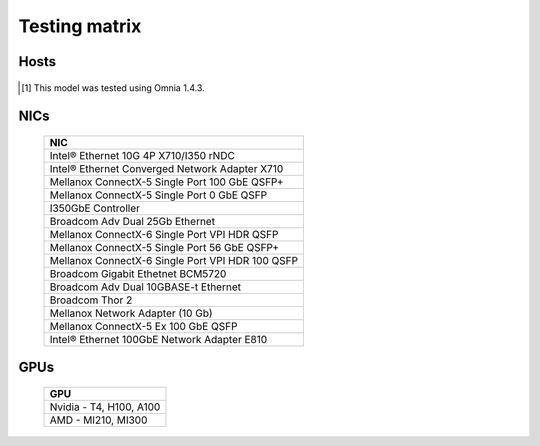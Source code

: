 Testing matrix
---------------

Hosts
+++++++
    .. csv-table:: Testing matrix for PowerEdge servers
      :file: ../../Tables/testing-matrix.csv
      :header-rows: 1
      :keepspace:

.. [1] This model was tested using Omnia 1.4.3.

NICs
+++++

    +--------------------------------------------------+
    | NIC                                              |
    +==================================================+
    | Intel®  Ethernet 10G 4P X710/I350 rNDC           |
    +--------------------------------------------------+
    | Intel®   Ethernet Converged Network Adapter X710 |
    +--------------------------------------------------+
    | Mellanox ConnectX-5 Single Port 100 GbE QSFP+    |
    +--------------------------------------------------+
    | Mellanox ConnectX-5 Single Port 0 GbE QSFP       |
    +--------------------------------------------------+
    | I350GbE Controller                               |
    +--------------------------------------------------+
    | Broadcom Adv Dual 25Gb Ethernet                  |
    +--------------------------------------------------+
    | Mellanox ConnectX-6 Single Port VPI HDR QSFP     |
    +--------------------------------------------------+
    | Mellanox ConnectX-5 Single Port 56 GbE QSFP+     |
    +--------------------------------------------------+
    | Mellanox ConnectX-6 Single Port VPI HDR 100 QSFP |
    +--------------------------------------------------+
    | Broadcom Gigabit Ethetnet BCM5720                |
    +--------------------------------------------------+
    | Broadcom Adv Dual 10GBASE-t Ethernet             |
    +--------------------------------------------------+
    | Broadcom Thor 2                                  |
    +--------------------------------------------------+
    | Mellanox Network Adapter (10 Gb)                 |
    +--------------------------------------------------+
    | Mellanox ConnectX-5 Ex 100 GbE QSFP              |
    +--------------------------------------------------+
    | Intel®   Ethernet 100GbE Network Adapter E810    |
    +--------------------------------------------------+

GPUs
+++++

    +--------------------------+
    | GPU                      |
    +==========================+
    | Nvidia - T4, H100, A100  |
    +--------------------------+
    | AMD - MI210, MI300       |
    +--------------------------+
